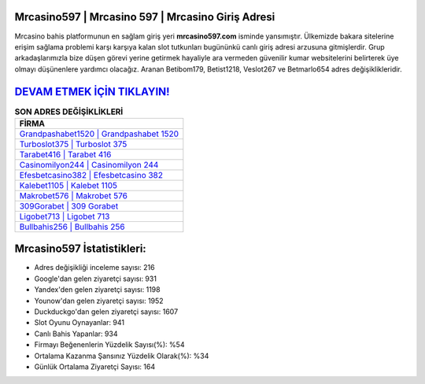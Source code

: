 ﻿Mrcasino597 | Mrcasino 597 | Mrcasino Giriş Adresi
===================================

.. image:: images/mrcasino-giris.jpg
   :width: 600
   
Mrcasino bahis platformunun en sağlam giriş yeri **mrcasino597.com** isminde yansımıştır. Ülkemizde bakara sitelerine erişim sağlama problemi karşı karşıya kalan slot tutkunları bugününkü canlı giriş adresi arzusuna gitmişlerdir. Grup arkadaşlarımızla bize düşen görevi yerine getirmek hayaliyle ara vermeden güvenilir kumar websitelerini belirterek üye olmayı düşünenlere yardımcı olacağız. Aranan Betibom179, Betist1218, Veslot267 ve Betmarlo654 adres değişiklikleridir.

`DEVAM ETMEK İÇİN TIKLAYIN! <https://uclck.me/gonow>`_
==============

.. list-table:: **SON ADRES DEĞİŞİKLİKLERİ**
   :widths: 100
   :header-rows: 1

   * - FİRMA
   * - `Grandpashabet1520 | Grandpashabet 1520 <grandpashabet1520-grandpashabet-1520-grandpashabet-giris-adresi.html>`_
   * - `Turboslot375 | Turboslot 375 <turboslot375-turboslot-375-turboslot-giris-adresi.html>`_
   * - `Tarabet416 | Tarabet 416 <tarabet416-tarabet-416-tarabet-giris-adresi.html>`_	 
   * - `Casinomilyon244 | Casinomilyon 244 <casinomilyon244-casinomilyon-244-casinomilyon-giris-adresi.html>`_	 
   * - `Efesbetcasino382 | Efesbetcasino 382 <efesbetcasino382-efesbetcasino-382-efesbetcasino-giris-adresi.html>`_ 
   * - `Kalebet1105 | Kalebet 1105 <kalebet1105-kalebet-1105-kalebet-giris-adresi.html>`_
   * - `Makrobet576 | Makrobet 576 <makrobet576-makrobet-576-makrobet-giris-adresi.html>`_	 
   * - `309Gorabet | 309 Gorabet <309gorabet-309-gorabet-gorabet-giris-adresi.html>`_
   * - `Ligobet713 | Ligobet 713 <ligobet713-ligobet-713-ligobet-giris-adresi.html>`_
   * - `Bullbahis256 | Bullbahis 256 <bullbahis256-bullbahis-256-bullbahis-giris-adresi.html>`_
	 
Mrcasino597 İstatistikleri:
===================================	 
* Adres değişikliği inceleme sayısı: 216
* Google'dan gelen ziyaretçi sayısı: 931
* Yandex'den gelen ziyaretçi sayısı: 1198
* Younow'dan gelen ziyaretçi sayısı: 1952
* Duckduckgo'dan gelen ziyaretçi sayısı: 1607
* Slot Oyunu Oynayanlar: 941
* Canlı Bahis Yapanlar: 934
* Firmayı Beğenenlerin Yüzdelik Sayısı(%): %54
* Ortalama Kazanma Şansınız Yüzdelik Olarak(%): %34
* Günlük Ortalama Ziyaretçi Sayısı: 164
